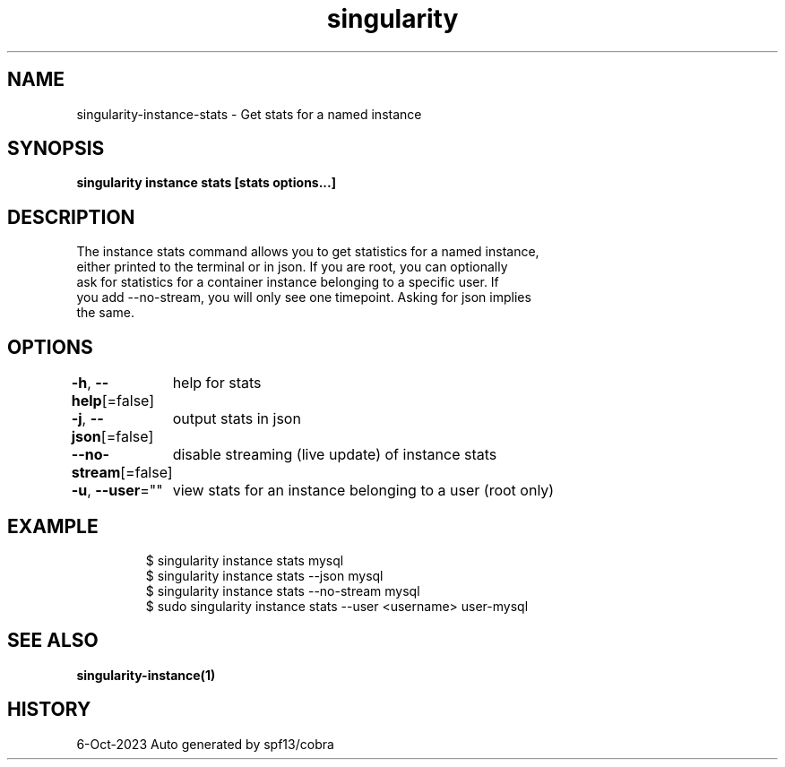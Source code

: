 .nh
.TH "singularity" "1" "Oct 2023" "Auto generated by spf13/cobra" ""

.SH NAME
.PP
singularity-instance-stats - Get stats for a named instance


.SH SYNOPSIS
.PP
\fBsingularity instance stats [stats options...] \fP


.SH DESCRIPTION
.PP
The instance stats command allows you to get statistics for a named instance,
  either printed to the terminal or in json. If you are root, you can optionally
  ask for statistics for a container instance belonging to a specific user. If
  you add --no-stream, you will only see one timepoint. Asking for json implies
  the same.


.SH OPTIONS
.PP
\fB-h\fP, \fB--help\fP[=false]
	help for stats

.PP
\fB-j\fP, \fB--json\fP[=false]
	output stats in json

.PP
\fB--no-stream\fP[=false]
	disable streaming (live update) of instance stats

.PP
\fB-u\fP, \fB--user\fP=""
	view stats for an instance belonging to a user (root only)


.SH EXAMPLE
.PP
.RS

.nf

  $ singularity instance stats mysql
  $ singularity instance stats --json mysql
  $ singularity instance stats --no-stream mysql
  $ sudo singularity instance stats --user <username> user-mysql

.fi
.RE


.SH SEE ALSO
.PP
\fBsingularity-instance(1)\fP


.SH HISTORY
.PP
6-Oct-2023 Auto generated by spf13/cobra

